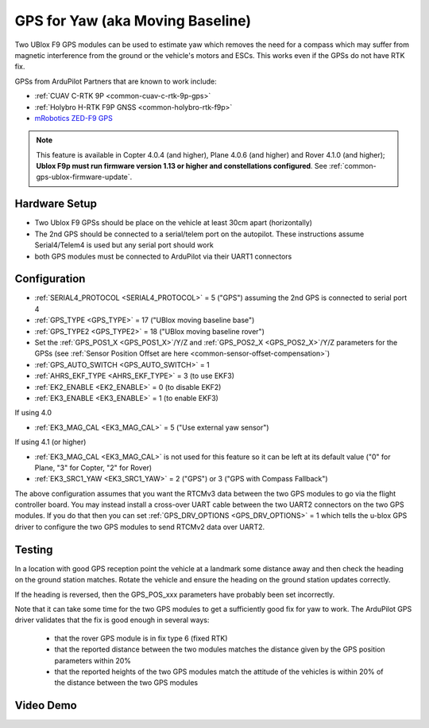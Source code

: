 .. _common-gps-for-yaw:

=================================
GPS for Yaw (aka Moving Baseline)
=================================

Two UBlox F9 GPS modules can be used to estimate yaw which removes the
need for a compass which may suffer from magnetic interference from
the ground or the vehicle's motors and ESCs.  This works even if the
GPSs do not have RTK fix.

GPSs from ArduPilot Partners that are known to work include:

- :ref:`CUAV C-RTK 9P <common-cuav-c-rtk-9p-gps>`
- :ref:`Holybro H-RTK F9P GNSS <common-holybro-rtk-f9p>`
- `mRobotics ZED-F9 GPS <https://store.mrobotics.io/category-s/109.htm>`__

.. note::

   This feature is available in Copter 4.0.4 (and higher), Plane 4.0.6 (and higher) and Rover 4.1.0 (and higher); **Ublox F9p must run firmware version 1.13 or higher and constellations configured**. See :ref:`common-gps-ublox-firmware-update`.


Hardware Setup
--------------

- Two Ublox F9 GPSs should be place on the vehicle at least 30cm apart (horizontally)
- The 2nd GPS should be connected to a serial/telem port on the
  autopilot.  These instructions assume Serial4/Telem4 is used but any
  serial port should work
- both GPS modules must be connected to ArduPilot via their UART1 connectors

Configuration
-------------

- :ref:`SERIAL4_PROTOCOL <SERIAL4_PROTOCOL>` = 5 ("GPS") assuming the 2nd GPS is connected to serial port 4
- :ref:`GPS_TYPE <GPS_TYPE>` = 17 ("UBlox moving baseline base")
- :ref:`GPS_TYPE2 <GPS_TYPE2>` = 18 ("UBlox moving baseline rover")
- Set the :ref:`GPS_POS1_X <GPS_POS1_X>`/Y/Z and :ref:`GPS_POS2_X <GPS_POS2_X>`/Y/Z parameters for the GPSs (see :ref:`Sensor Position Offset are here <common-sensor-offset-compensation>`)
- :ref:`GPS_AUTO_SWITCH <GPS_AUTO_SWITCH>` = 1
- :ref:`AHRS_EKF_TYPE <AHRS_EKF_TYPE>` = 3 (to use EKF3)
- :ref:`EK2_ENABLE <EK2_ENABLE>` = 0 (to disable EKF2)
- :ref:`EK3_ENABLE <EK3_ENABLE>` = 1 (to enable EKF3)

If using 4.0

- :ref:`EK3_MAG_CAL <EK3_MAG_CAL>` = 5 ("Use external yaw sensor")

If using 4.1 (or higher)

- :ref:`EK3_MAG_CAL <EK3_MAG_CAL>` is not used for this feature so it can be left at its default value ("0" for Plane, "3" for Copter, "2" for Rover)
- :ref:`EK3_SRC1_YAW <EK3_SRC1_YAW>` = 2 ("GPS") or 3 ("GPS with Compass Fallback")

The above configuration assumes that you want the RTCMv3 data between
the two GPS modules to go via the flight controller board. You may instead
install a cross-over UART cable between the two UART2 connectors on
the two GPS modules. If you do that then you can set
:ref:`GPS_DRV_OPTIONS <GPS_DRV_OPTIONS>` = 1 which tells the u-blox
GPS driver to configure the two GPS modules to send RTCMv2 data
over UART2.

Testing
-------

In a location with good GPS reception point the vehicle at a landmark
some distance away and then check the heading on the ground station
matches.  Rotate the vehicle and ensure the heading on the ground
station updates correctly.

If the heading is reversed, then the GPS_POS_xxx parameters have probably been set incorrectly.

Note that it can take some time for the two GPS modules to get a
sufficiently good fix for yaw to work. The ArduPilot GPS driver
validates that the fix is good enough in several ways:

 - that the rover GPS module is in fix type 6 (fixed RTK)
 - that the reported distance between the two modules matches the
   distance given by the GPS position parameters within 20%
 - that the reported heights of the two GPS modules match the attitude
   of the vehicles is within 20% of the distance between the two GPS
   modules

Video Demo
----------

.. youtube:: NjaIKyrInpg

